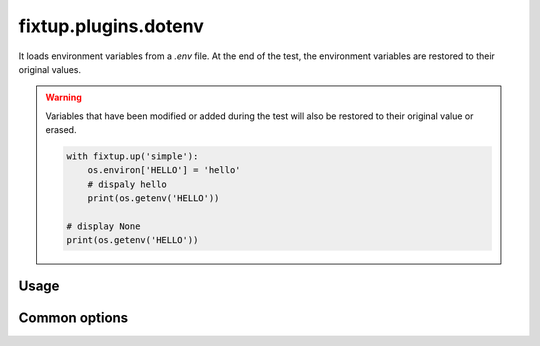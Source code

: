.. _plugins_dotenv:

fixtup.plugins.dotenv
#####################

It loads environment variables from a `.env` file. At the end of the test, the environment variables
are restored to their original values.

.. warning::

    Variables that have been modified or added during the test will also be restored to their original value
    or erased.

    .. code-block:: python

        with fixtup.up('simple'):
            os.environ['HELLO'] = 'hello'
            # dispaly hello
            print(os.getenv('HELLO'))

        # display None
        print(os.getenv('HELLO'))


Usage
*****

.. code-block::
    :caption: ./setup.cfg

    [fixtup]
    plugins=
        fixtup.plugins.dotenv

Common options
**************


